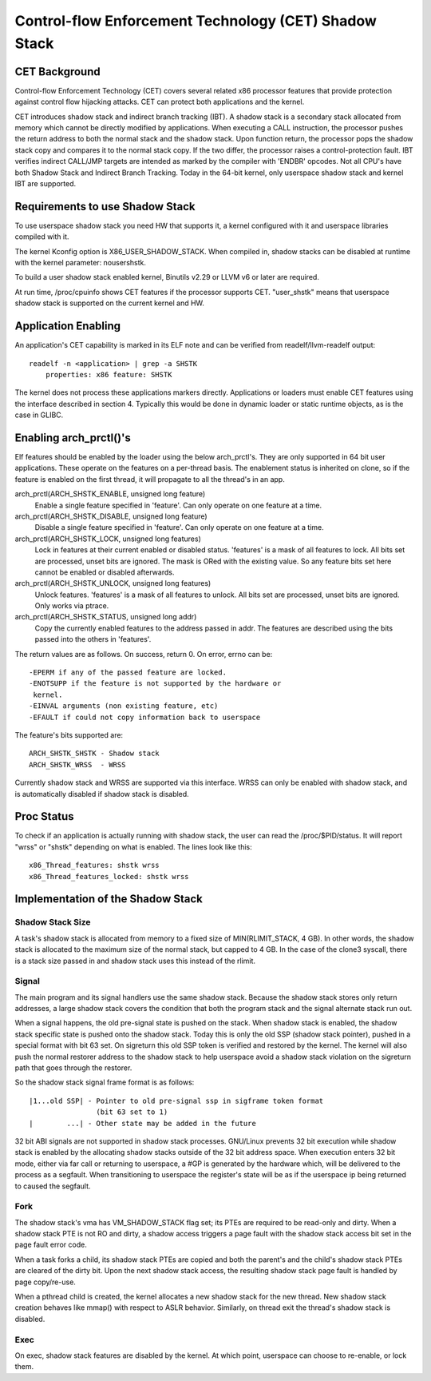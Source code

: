 .. SPDX-License-Identifier: GPL-2.0

======================================================
Control-flow Enforcement Technology (CET) Shadow Stack
======================================================

CET Background
==============

Control-flow Enforcement Technology (CET) covers several related x86 processor
features that provide protection against control flow hijacking attacks. CET
can protect both applications and the kernel.

CET introduces shadow stack and indirect branch tracking (IBT). A shadow stack
is a secondary stack allocated from memory which cannot be directly modified by
applications. When executing a CALL instruction, the processor pushes the
return address to both the normal stack and the shadow stack. Upon
function return, the processor pops the shadow stack copy and compares it
to the normal stack copy. If the two differ, the processor raises a
control-protection fault. IBT verifies indirect CALL/JMP targets are intended
as marked by the compiler with 'ENDBR' opcodes. Not all CPU's have both Shadow
Stack and Indirect Branch Tracking. Today in the 64-bit kernel, only userspace
shadow stack and kernel IBT are supported.

Requirements to use Shadow Stack
================================

To use userspace shadow stack you need HW that supports it, a kernel
configured with it and userspace libraries compiled with it.

The kernel Kconfig option is X86_USER_SHADOW_STACK.  When compiled in, shadow
stacks can be disabled at runtime with the kernel parameter: nousershstk.

To build a user shadow stack enabled kernel, Binutils v2.29 or LLVM v6 or later
are required.

At run time, /proc/cpuinfo shows CET features if the processor supports
CET. "user_shstk" means that userspace shadow stack is supported on the current
kernel and HW.

Application Enabling
====================

An application's CET capability is marked in its ELF note and can be verified
from readelf/llvm-readelf output::

    readelf -n <application> | grep -a SHSTK
        properties: x86 feature: SHSTK

The kernel does not process these applications markers directly. Applications
or loaders must enable CET features using the interface described in section 4.
Typically this would be done in dynamic loader or static runtime objects, as is
the case in GLIBC.

Enabling arch_prctl()'s
=======================

Elf features should be enabled by the loader using the below arch_prctl's. They
are only supported in 64 bit user applications. These operate on the features
on a per-thread basis. The enablement status is inherited on clone, so if the
feature is enabled on the first thread, it will propagate to all the thread's
in an app.

arch_prctl(ARCH_SHSTK_ENABLE, unsigned long feature)
    Enable a single feature specified in 'feature'. Can only operate on
    one feature at a time.

arch_prctl(ARCH_SHSTK_DISABLE, unsigned long feature)
    Disable a single feature specified in 'feature'. Can only operate on
    one feature at a time.

arch_prctl(ARCH_SHSTK_LOCK, unsigned long features)
    Lock in features at their current enabled or disabled status. 'features'
    is a mask of all features to lock. All bits set are processed, unset bits
    are ignored. The mask is ORed with the existing value. So any feature bits
    set here cannot be enabled or disabled afterwards.

arch_prctl(ARCH_SHSTK_UNLOCK, unsigned long features)
    Unlock features. 'features' is a mask of all features to unlock. All
    bits set are processed, unset bits are ignored. Only works via ptrace.

arch_prctl(ARCH_SHSTK_STATUS, unsigned long addr)
    Copy the currently enabled features to the address passed in addr. The
    features are described using the bits passed into the others in
    'features'.

The return values are as follows. On success, return 0. On error, errno can
be::

        -EPERM if any of the passed feature are locked.
        -ENOTSUPP if the feature is not supported by the hardware or
         kernel.
        -EINVAL arguments (non existing feature, etc)
        -EFAULT if could not copy information back to userspace

The feature's bits supported are::

    ARCH_SHSTK_SHSTK - Shadow stack
    ARCH_SHSTK_WRSS  - WRSS

Currently shadow stack and WRSS are supported via this interface. WRSS
can only be enabled with shadow stack, and is automatically disabled
if shadow stack is disabled.

Proc Status
===========
To check if an application is actually running with shadow stack, the
user can read the /proc/$PID/status. It will report "wrss" or "shstk"
depending on what is enabled. The lines look like this::

    x86_Thread_features: shstk wrss
    x86_Thread_features_locked: shstk wrss

Implementation of the Shadow Stack
==================================

Shadow Stack Size
-----------------

A task's shadow stack is allocated from memory to a fixed size of
MIN(RLIMIT_STACK, 4 GB). In other words, the shadow stack is allocated to
the maximum size of the normal stack, but capped to 4 GB. In the case
of the clone3 syscall, there is a stack size passed in and shadow stack
uses this instead of the rlimit.

Signal
------

The main program and its signal handlers use the same shadow stack. Because
the shadow stack stores only return addresses, a large shadow stack covers
the condition that both the program stack and the signal alternate stack run
out.

When a signal happens, the old pre-signal state is pushed on the stack. When
shadow stack is enabled, the shadow stack specific state is pushed onto the
shadow stack. Today this is only the old SSP (shadow stack pointer), pushed
in a special format with bit 63 set. On sigreturn this old SSP token is
verified and restored by the kernel. The kernel will also push the normal
restorer address to the shadow stack to help userspace avoid a shadow stack
violation on the sigreturn path that goes through the restorer.

So the shadow stack signal frame format is as follows::

    |1...old SSP| - Pointer to old pre-signal ssp in sigframe token format
                    (bit 63 set to 1)
    |        ...| - Other state may be added in the future


32 bit ABI signals are not supported in shadow stack processes. GNU/Linux prevents
32 bit execution while shadow stack is enabled by the allocating shadow stacks
outside of the 32 bit address space. When execution enters 32 bit mode, either
via far call or returning to userspace, a #GP is generated by the hardware
which, will be delivered to the process as a segfault. When transitioning to
userspace the register's state will be as if the userspace ip being returned to
caused the segfault.

Fork
----

The shadow stack's vma has VM_SHADOW_STACK flag set; its PTEs are required
to be read-only and dirty. When a shadow stack PTE is not RO and dirty, a
shadow access triggers a page fault with the shadow stack access bit set
in the page fault error code.

When a task forks a child, its shadow stack PTEs are copied and both the
parent's and the child's shadow stack PTEs are cleared of the dirty bit.
Upon the next shadow stack access, the resulting shadow stack page fault
is handled by page copy/re-use.

When a pthread child is created, the kernel allocates a new shadow stack
for the new thread. New shadow stack creation behaves like mmap() with respect
to ASLR behavior. Similarly, on thread exit the thread's shadow stack is
disabled.

Exec
----

On exec, shadow stack features are disabled by the kernel. At which point,
userspace can choose to re-enable, or lock them.
